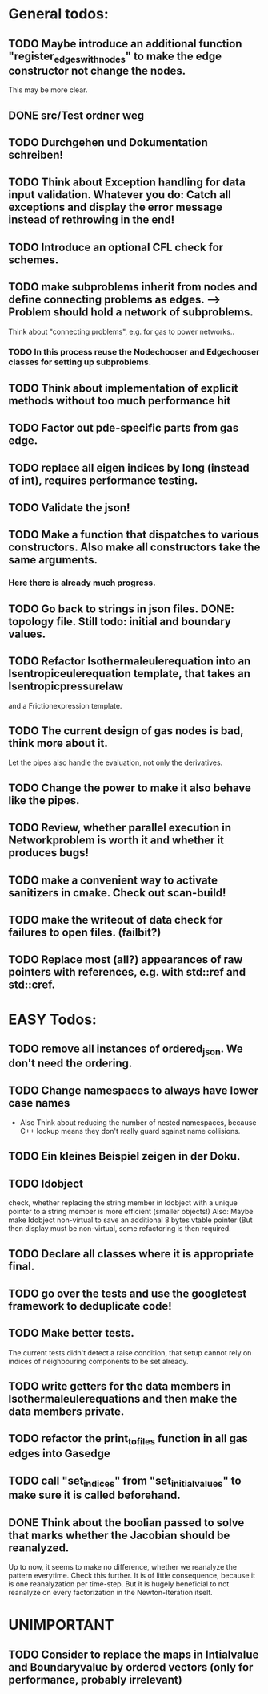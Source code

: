 * General todos:

** TODO  Maybe introduce an additional function "register_edges_with_nodes" to make the edge constructor not change the nodes.
      This may be more clear.

** DONE src/Test ordner weg

   
** TODO  Durchgehen und Dokumentation schreiben!

** TODO  Think about Exception handling for data input validation. Whatever you do: Catch all exceptions and display the error message instead of rethrowing in the end!

** TODO  Introduce an optional CFL check for schemes.

** TODO  make subproblems inherit from nodes and define connecting problems as edges. --> Problem should hold a network of subproblems.
      Think about "connecting problems", e.g. for gas to power networks..
*** TODO In this process reuse the Nodechooser and Edgechooser classes for setting up subproblems.

      
** TODO  Think about implementation of explicit methods without too much performance hit

** TODO  Factor out pde-specific parts from gas edge.

** TODO  replace all eigen indices by long (instead of int), requires performance testing.

** TODO  Validate the json!

** TODO  Make a function that dispatches to various constructors. Also make all constructors take the same arguments.
*** Here there is already much progress.
    
** TODO  Go back to strings in json files. DONE: topology file. Still todo: initial and boundary values.

** TODO  Refactor Isothermaleulerequation into an Isentropiceulerequation template, that takes an Isentropicpressurelaw
      and a Frictionexpression template.

** TODO  The current design of gas nodes is bad, think more about it.
   Let the pipes also handle the evaluation, not only the derivatives.

** TODO  Change the power to make it also behave like the pipes.

** TODO  Review, whether parallel execution in Networkproblem is worth it and whether it produces bugs!

** TODO  make a convenient way to activate sanitizers in cmake. Check out scan-build!

** TODO  make the writeout of data check for failures to open files. (failbit?)

** TODO  Replace most (all?) appearances of raw pointers with references, e.g. with std::ref and std::cref.




* EASY Todos:

** TODO remove all instances of ordered_json. We don't need the ordering.

  
** TODO Change namespaces to always have lower case names
 -  Also Think about reducing the number of nested namespaces, because C++ lookup means they don't really guard against name collisions.
  
** TODO  Ein kleines Beispiel zeigen in der Doku.

** TODO  Idobject
   check, whether replacing the string member in Idobject with a unique pointer to a string member is more efficient (smaller objects!)
   Also: Maybe make Idobject non-virtual to save an additional 8 bytes vtable pointer (But then display must be non-virtual, some refactoring is then required.

** TODO  Declare all classes where it is appropriate final.

** TODO  go over the tests and use the googletest framework to deduplicate code!

** TODO  Make better tests.
   The current tests didn't detect a raise condition, that setup cannot rely on indices of neighbouring
   components to be set already.

** TODO  write getters for the data members in Isothermaleulerequations and then make the data members private.

** TODO  refactor the print_to_files function in all gas edges into Gasedge

** TODO  call "set_indices" from "set_initial_values" to make sure it is called beforehand.

** DONE Think about the boolian passed to solve that marks whether the Jacobian should be reanalyzed.
   Up to now, it seems to make no difference, whether we reanalyze the pattern everytime. Check this further.
   It is of little consequence, because it is one reanalyzation per time-step.
   But it is hugely beneficial to not reanalyze on every factorization in the Newton-Iteration itself.


* UNIMPORTANT

** TODO  Consider to replace the maps in Intialvalue and Boundaryvalue by ordered vectors (only for performance, probably irrelevant)

